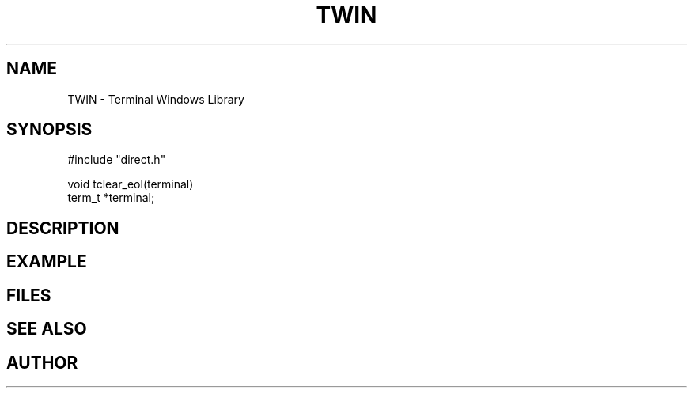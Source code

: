 .TH TWIN 1
.SH NAME
.PP
TWIN - Terminal Windows Library
.SH SYNOPSIS
.PP
.nf
#include "direct.h"

void    tclear_eol(terminal)
term_t  *terminal;

.fi
.SH DESCRIPTION
.SH EXAMPLE
.SH FILES
.SH SEE ALSO
.SH AUTHOR
